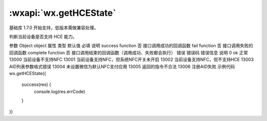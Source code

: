 :wxapi:`wx.getHCEState`
============================================

.. function:: wx.getHCEState(Object object)

基础库 1.7.0 开始支持，低版本需做兼容处理。

判断当前设备是否支持 HCE 能力。

参数
Object object
属性	类型	默认值	必填	说明
success	function		否	接口调用成功的回调函数
fail	function		否	接口调用失败的回调函数
complete	function		否	接口调用结束的回调函数（调用成功、失败都会执行）
错误
错误码	错误信息	说明
0	ok	正常
13000		当前设备不支持NFC
13001		当前设备支持NFC，但系统NFC开关未开启
13002		当前设备支持NFC，但不支持HCE
13003		AID列表参数格式错误
13004		未设置微信为默认NFC支付应用
13005		返回的指令不合法
13006		注册AID失败
示例代码
wx.getHCEState({
  success(res) {
    console.log(res.errCode)
  }
})
